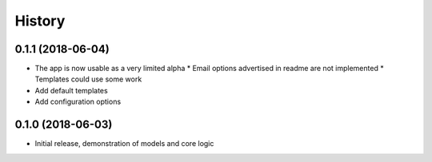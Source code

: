 .. :changelog:

History
-------

0.1.1 (2018-06-04)
++++++++++++++++++

* The app is now usable as a very limited alpha
  * Email options advertised in readme are not implemented
  * Templates could use some work
* Add default templates
* Add configuration options

0.1.0 (2018-06-03)
++++++++++++++++++

* Initial release, demonstration of models and core logic
